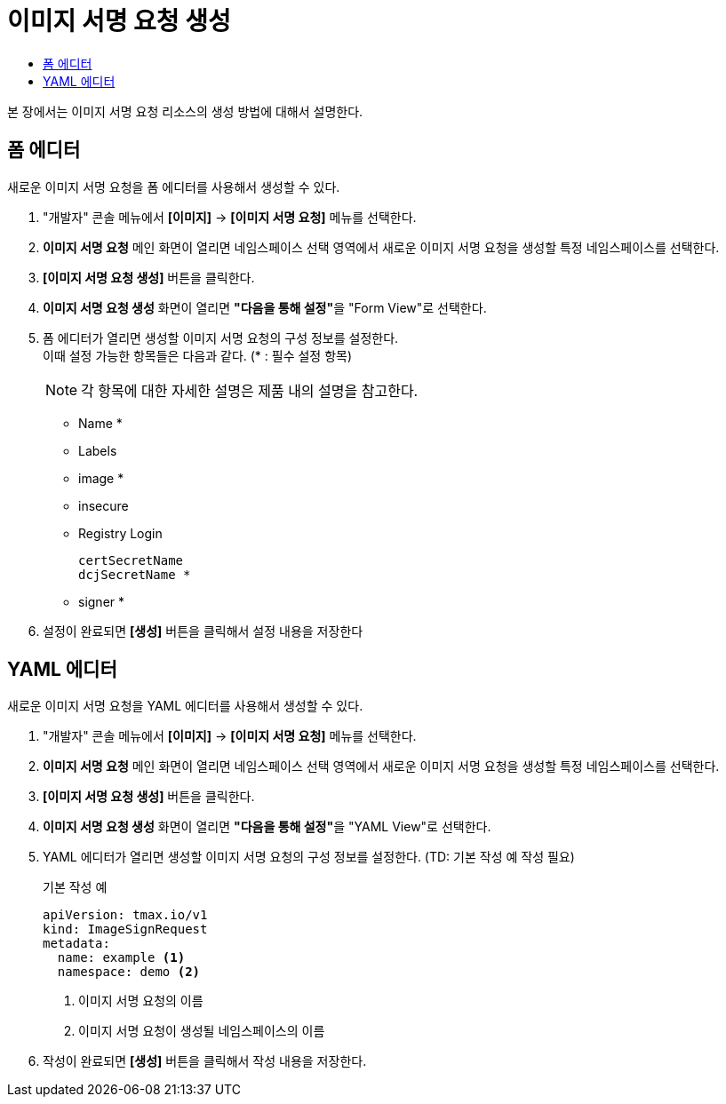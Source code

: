 = 이미지 서명 요청 생성
:toc:
:toc-title:

본 장에서는 이미지 서명 요청 리소스의 생성 방법에 대해서 설명한다.

== 폼 에디터

새로운 이미지 서명 요청을 폼 에디터를 사용해서 생성할 수 있다.

. "개발자" 콘솔 메뉴에서 *[이미지]* -> *[이미지 서명 요청]* 메뉴를 선택한다.
. *이미지 서명 요청* 메인 화면이 열리면 네임스페이스 선택 영역에서 새로운 이미지 서명 요청을 생성할 특정 네임스페이스를 선택한다.
. *[이미지 서명 요청 생성]* 버튼을 클릭한다.
. *이미지 서명 요청 생성* 화면이 열리면 **"다음을 통해 설정"**을 "Form View"로 선택한다.
. 폼 에디터가 열리면 생성할 이미지 서명 요청의 구성 정보를 설정한다. +
이때 설정 가능한 항목들은 다음과 같다. (* : 필수 설정 항목) 
+
NOTE: 각 항목에 대한 자세한 설명은 제품 내의 설명을 참고한다.

* Name *
* Labels
* image *
* insecure
* Registry Login
+
----
certSecretName
dcjSecretName *
----
* signer *
. 설정이 완료되면 *[생성]* 버튼을 클릭해서 설정 내용을 저장한다

== YAML 에디터

새로운 이미지 서명 요청을 YAML 에디터를 사용해서 생성할 수 있다.

. "개발자" 콘솔 메뉴에서 *[이미지]* -> *[이미지 서명 요청]* 메뉴를 선택한다.
. *이미지 서명 요청* 메인 화면이 열리면 네임스페이스 선택 영역에서 새로운 이미지 서명 요청을 생성할 특정 네임스페이스를 선택한다.
. *[이미지 서명 요청 생성]* 버튼을 클릭한다.
. *이미지 서명 요청 생성* 화면이 열리면 **"다음을 통해 설정"**을 "YAML View"로 선택한다.
. YAML 에디터가 열리면 생성할 이미지 서명 요청의 구성 정보를 설정한다. (TD: 기본 작성 예 작성 필요)
+
.기본 작성 예
[source,yaml]
----
apiVersion: tmax.io/v1
kind: ImageSignRequest
metadata:
  name: example <1>
  namespace: demo <2>

----
+
<1> 이미지 서명 요청의 이름
<2> 이미지 서명 요청이 생성될 네임스페이스의 이름
. 작성이 완료되면 *[생성]* 버튼을 클릭해서 작성 내용을 저장한다.